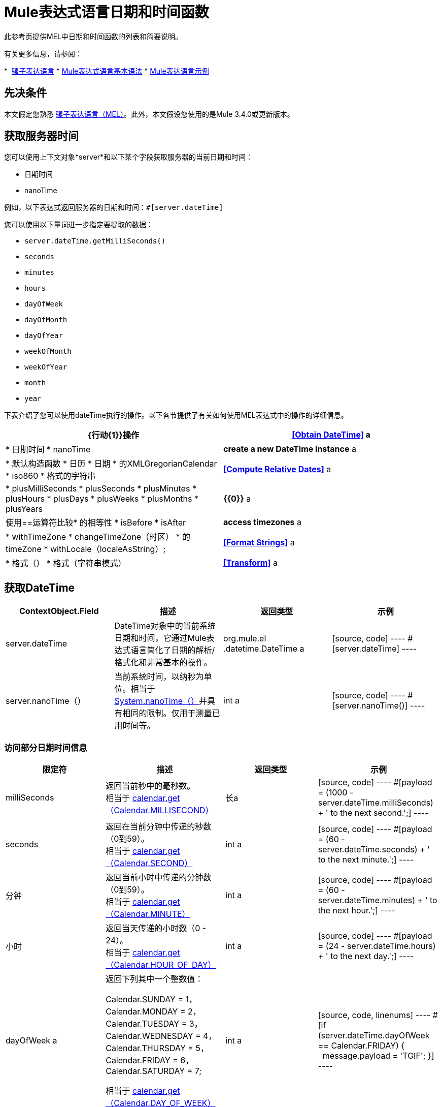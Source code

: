 =  Mule表达式语言日期和时间函数
:keywords: anypoint studio, esb, mel, mule expression language, native language, custom language, expression, mule expressions

此参考页提供MEL中日期和时间函数的列表和简要说明。

有关更多信息，请参阅：

*  link:/mule-user-guide/v/3.7/mule-expression-language-mel[骡子表达语言]
*  link:/mule-user-guide/v/3.7/mule-expression-language-basic-syntax[Mule表达式语言基本语法]
*  link:/mule-user-guide/v/3.7/mule-expression-language-examples[Mule表达语言示例]

== 先决条件

本文假定您熟悉 link:/mule-user-guide/v/3.7/mule-expression-language-mel[骡子表达语言（MEL）]。此外，本文假设您使用的是Mule 3.4.0或更新版本。

== 获取服务器时间

您可以使用上下文对象*server*和以下某个字段获取服务器的当前日期和时间：

* 日期时间
*  nanoTime

例如，以下表达式返回服务器的日期和时间：`#[server.dateTime]`

您可以使用以下量词进一步指定要提取的数据：

*  `server.dateTime.getMilliSeconds()`
*  `seconds`
*  `minutes`
*  `hours`
*  `dayOfWeek`
*  `dayOfMonth`
*  `dayOfYear`
*  `weekOfMonth`
*  `weekOfYear`
*  `month`
*  `year`

下表介绍了您可以使用dateTime执行的操作。以下各节提供了有关如何使用MEL表达式中的操作的详细信息。

[%header,cols="2*"]
|===
| {行动{1}}操作
| *<<Obtain DateTime>>* a |
* 日期时间
*  nanoTime

| *create a new DateTime instance* a |
* 默认构造函数
* 日历
* 日期
* 的XMLGregorianCalendar
*  iso860
* 格式的字符串

| *<<Compute Relative Dates>>* a |
*  plusMilliSeconds
*  plusSeconds
*  plusMinutes
*  plusHours
*  plusDays
*  plusWeeks
*  plusMonths
*  plusYears

| *{{0}}* a |
使用==运算符比较* 的相等性
*  isBefore
*  isAfter

| *access timezones* a |
*  withTimeZone
*  changeTimeZone（时区）
* 的timeZone
*  withLocale（localeAsString）;

| *<<Format Strings>>* a |
* 格式（）
* 格式（字符串模式）

| *<<Transform>>* a |
*  toCalendar
*  TODATE
*  toXMLCalendar

|===

== 获取DateTime

[%header,cols="4*"]
|===
| ContextObject.Field  |描述 |返回类型 |示例
| server.dateTime  | DateTime对象中的当前系统日期和时间，它通过Mule表达式语言简化了日期的解析/格式化和非常基本的操作。 | org.mule.el .datetime.DateTime a |
[source, code]
----
#[server.dateTime]
----
| server.nanoTime（） |当前系统时间，以纳秒为单位。相当于 link:http://docs.oracle.com/javase/8/docs/api/java/lang/System.html#nanoTime--[System.nanoTime（）]并具有相同的限制。仅用于测量已用时间等。 | int a |
[source, code]
----
#[server.nanoTime()]
----

|===

=== 访问部分日期时间信息

[%header,cols="4*"]
|===
|限定符 |描述 |返回类型 |示例
| milliSeconds  |返回当前秒中的毫秒数。 +
相当于 link:http://docs.oracle.com/javase/8/docs/api/java/util/Calendar.html#get-int-[calendar.get（Calendar.MILLISECOND）]  |长a |
[source, code]
----
#[payload = (1000 - server.dateTime.milliSeconds) + ' to the next second.';]
----

| seconds  |返回在当前分钟中传递的秒数（0到59）。 +
相当于 link:http://docs.oracle.com/javase/8/docs/api/java/util/Calendar.html#get-int-[calendar.get（Calendar.SECOND）]  | int a |
[source, code]
----
#[payload = (60 - server.dateTime.seconds) + ' to the next minute.';]
----

|分钟 |返回当前小时中传递的分钟数（0到59）。 +
相当于 link:http://docs.oracle.com/javase/8/docs/api/java/util/Calendar.html#get-int-[calendar.get（Calendar.MINUTE）]  | int a |
[source, code]
----
#[payload = (60 - server.dateTime.minutes) + ' to the next hour.';]
----

|小时 |返回当天传递的小时数（0  -  24）。 +
相当于 link:http://docs.oracle.com/javase/8/docs/api/java/util/Calendar.html#get-int-[calendar.get（Calendar.HOUR_OF_DAY）]   | int a |
[source, code]
----
#[payload = (24 - server.dateTime.hours) + ' to the next day.';]
----

| dayOfWeek a |返回下列其中一个整数值：

Calendar.SUNDAY = 1，Calendar.MONDAY = 2，Calendar.TUESDAY = 3，Calendar.WEDNESDAY = 4，Calendar.THURSDAY = 5，Calendar.FRIDAY = 6，Calendar.SATURDAY = 7;

相当于 link:http://docs.oracle.com/javase/8/docs/api/java/util/Calendar.html#get-int-[calendar.get（Calendar.DAY_OF_WEEK）]

| int a |
[source, code, linenums]
----
#[if (server.dateTime.dayOfWeek == Calendar.FRIDAY) {
  message.payload = 'TGIF';
}]
----

| dayOfMonth  |返回月份的日期（1到31）。 +
相当于 link:http://docs.oracle.com/javase/8/docs/api/java/util/Calendar.html#get-int-[calendar.get（Calendar.DAY_OF_MONTH）]  | int a |
[source, code, linenums]
----
#[if (server.dateTime.dayOfMonth == 1) {
  payload = 'Paycheck!!!';
}]
----

| dayOfYear  |返回一年中的一天（1到366）。 +
相当于 link:http://docs.oracle.com/javase/8/docs/api/java/util/Calendar.html#get-int-[calendar.get（Calendar.DAY_OF_YEAR）]   | int a |
[source, code, linenums]
----
#[if (server.dateTime.dayOfYear == 1) {
  payload = "Happy New Year!!!";
}]
----

| weekOfMonth  |返回月份的星期（1到5）。 +
相当于 link:http://docs.oracle.com/javase/8/docs/api/java/util/Calendar.html#get-int-[calendar.get（Calendar.DAY_OF_MONTH）]  | int a |
[source, code, linenums]
----
#[if (server.dateTime.weekOfMonth == 1) {
  payload = "Happy New Year!!!";
}]
----

| weekOfYear  |返回一年中的一周（1  -  53）+
相当于 link:http://docs.oracle.com/javase/8/docs/api/java/util/Calendar.html#get-int-[calendar.get（Calendar.WEEK_OF_YEAR）]  | int a |
[source, code, linenums]
----
#[if (server.dateTime.weekOfYear == 2) {
  payload = 'Stop saying happy new year!!!';
}]
----

|月份 |返回一年中的月份（1  -  12）+
相当于 link:http://docs.oracle.com/javase/8/docs/api/java/util/Calendar.html#get-int-[calendar.get（的Calendar.MONTH）] + 1  | int a |
[source, code, linenums]
----
#[if (server.dateTime.month == 12) {
  payload = 'Christmas!!!';
}]
----

|年份 |返回年份（例如，2013年）。 +
相当于 link:http://docs.oracle.com/javase/8/docs/api/java/util/Calendar.html#get-int-[calendar.get（Calendar.YEAR）]  | int a |
[source, code, linenums]
----
#[if (server.dateTime.year == 1979) {
  payload = 'Year of good wine and programmers.';
}]
----

|===

== 创建新的日期时间实例

[%header%autowidth.spread]
|===
|功能 |说明 |示例
| DateTime（）a |使用当前时间以及服务器的时区和区域设置构造DateTime。
一个|
[source, code]
----
#[payload = new org.mule.el.datetime.DateTime();]
----

|日期时间（日历，区域设置）a |
使用指定的日历和区域设置构造DateTime。
[%header,cols="2*"]
!===
！参数！类型
！calender！java.util.Calendar
！locale！java.util.Calendar
!===
一个|
[source, code, linenums]
----
#[calendar = Calendar.getInstance();
locale = org.apache.commons.lang.LocaleUtils.toLocale('en_GB');
payload = new org.mule.el.datetime.DateTime(calendar, locale);]
----

|日期时间（日历）a |
使用指定的日历和服务器的区域设置构造DateTime。
[%header,cols="2*"]
!===
！参数！类型
！calender！java.util.Calendar
!===
一个|
[source, code, linenums]
----
#[calendar = Calendar.getInstance();
payload = new org.mule.el.datetime.DateTime(calendar);]
----

|日期时间（日历）a |
使用指定的日历和服务器的区域设置构造DateTime。
[%header,cols="2*"]
!===
！参数！类型
！calender！javax.xml.datatype.XMLGregorianCalendar
!===
一个|
[source, code, linenums]
----
#[calendar = javax.xml.datatype.DatatypeFactory
.newInstance().newXMLGregorianCalendar();
 
payload = new org.mule.el.datetime.DateTime(calendar);]
----

|日期时间（日期）a |
使用指定的日期和服务器的区域设置和时区构造DateTime。
[%header,cols="2*"]
!===
！参数！类型
！date！java.util.Date
!===
一个|
[source, code]
----
#[payload = new org.mule.el.datetime.DateTime(new Date());]
----

| DateTIme（iso8601String）a |
使用指定的 link:http://en.wikipedia.org/wiki/ISO_8601[ISO8601]日期构建日期时间。
[%header,cols="2*"]
!===
！参数！类型
！iso8601String！java.lang.String
!===
一个|
[source, code]
----
#[payload = new org.mule.el.datetime.DateTime('1994-11-05T08:15:30-05:00');]
----

| DateTime（字符串日期字符串，字符串格式）a |
构造DateTime使用包含指定格式的日期时间的字符串。格式应该与 link:http://docs.oracle.com/javase/8/docs/api/java/text/SimpleDateFormat.html[的SimpleDateFormat]兼容。
[%header,cols="2*"]
!===
！参数！类型
！dateString！java.lang.String
！string！java.lang.String
!===


抛出异常：ParseException

一个|
[source, code, linenums]
----
#[dateString = new Date().toString();
 
payload = new org.mule.el.datetime.DateTime(dateString, 'EEE MMM dd HH:mm:ss zzz yyyy');]
----

|===

== 计算相对日期

[%header,cols="34,33,33"]
|===
|函数 |描述 |返回类型
| plusMilliSeconds（int add） |返回添加了给定的毫秒数的DateTime（或者如果它是负值，则减去）。 +
相当于： link:http://docs.oracle.com/javase/8/docs/api/java/util/Calendar.html#add-int-int-[calendar.add（Calendar.MILLISECOND，add）;]   | DateTime +
这允许链接：server.dateTime.plusWeeks（1）.plusDays（1）
| plusSeconds（int add）a |
返回添加了给定秒数的DateTime（如果它是负值，则将其减去）。 +
相当于： link:http://docs.oracle.com/javase/8/docs/api/java/util/Calendar.html#add-int-int-[calendar.add（Calendar.SECOND，add）;]

  |的DateTime
| plusMinutes（int add） |返回添加了给定分钟数的DateTime（如果为负值，则减去）。 +
相当于： link:http://docs.oracle.com/javase/8/docs/api/java/util/Calendar.html#add-int-int-[calendar.add（Calendar.MINUTE，add）;]  | DateTime
| plusHours（int add） |返回添加了给定小时数的DateTime（或者如果它是负值，则减去）。 +
相当于： link:http://docs.oracle.com/javase/8/docs/api/java/util/Calendar.html#add-int-int-[calendar.add（Calendar.HOUR_OF_DAY，add）;]  | DateTime
| plusDays（int add） |返回添加了给定天数的DateTime（如果它是负值，则减去）。 +
相当于： link:http://docs.oracle.com/javase/8/docs/api/java/util/Calendar.html#add-int-int-[calendar.add（Calendar.DAY_OF_YEAR，add）;]  | DateTime
| plusWeeks（int add） |返回添加了给定周数的DateTime（或者如果它是负值，则减去）。 | DateTime
| plusMonths（int add） |返回添加了给定月数的DateTime（如果是负值，则减去）。 +
相当于： link:http://docs.oracle.com/javase/8/docs/api/java/util/Calendar.html#add-int-int-[calendar.add（Calendar.MONTH，add）;]  | DateTime
| plusYears（int add） |返回添加了给定年数的DateTime（如果为负值，则减去）。 +
相当于： link:http://docs.oracle.com/javase/8/docs/api/java/util/Calendar.html#add-int-int-[calendar.add（Calendar.YEAR，add）;] http://docs.oracle.com/javase/8/docs/api/java/util/Calendar.html#add-int-int-[// public abstract void add（int field，int amount）]  | DateTime
|===

*Example*

[source, code]
----
#[payload = 'Two days ago it was the ' + server.dateTime.plusDays(-2).dayOfWeek + 'st day of the week';]
----

== 比较

[%header,cols="4*"]
|====
|函数 |描述 |返回类型 |示例
| isBefore（ortherInstant） |返回此Calendar是否表示指定参数表示的时刻之前的时间。 +
相当于 link:http://docs.oracle.com/javase/8/docs/api/java/util/Calendar.html#before-java.lang.Object-[calendar.before（otherInstant）;]    |布尔值a |
[source, code, linenums]
----
#[if (server.dateTime.isBefore(expiryOfSomething)) {
  payload =  'Not Yet Expired';
}]
----

| isAfter（otherInstant） |返回此Calendar是否表示指定参数表示的时间之后的时间。 +
相当于 link:http://docs.oracle.com/javase/8/docs/api/java/util/Calendar.html#after-java.lang.Object-[calendar.after（otherInstant）;]   |布尔值a |
[source, code, linenums]
----
#[if (server.dateTime.isAfter(expiryOfSomething)) {
  payload =  'Expired';
}]
----

|====


*Access Timezones*

[%header,cols="4*"]
|====
|函数 |描述 |返回类型 |示例
| withTimeZone（时区）;一个|
将当前DateTime更改为与定义的时区匹配。有效更改实例的日期时间和时区。
[%header,cols="2*"]
!===
！参数！类型
！timezone！字符串与 link:http://docs.oracle.com/javase/8/docs/api/java/util/TimeZone.html#getTimeZone-java.lang.String-[TimeZone.getTimeZone（）]兼容
!===

| DateTime +
这允许链接：server.dateTime.plusWeeks（1）.plusDays（1）a |
[source, code, linenums]
----
#[pstTimeZoneInstant = server.dateTime.withTimeZone('PST');]
 
#[phoenixInstant = server.dateTime.withTimeZone('America/Phoenix');]
----

| changeTimeZone（时区）a |
更改实例的时区。仅有效更改实例的时区。
[%header,cols="2*"]
!===
！参数！类型
！timezone！字符串与 link:http://docs.oracle.com/javase/8/docs/api/java/util/TimeZone.html#getTimeZone-java.lang.String-[TimeZone.getTimeZone（）]兼容
!===


| DateTime +
这允许链接：server.dateTime.plusWeeks（1）.plusDays（1）a |
[source, code, linenums]
----
#[pstTimeZoneInstant = server.dateTime.withTimeZone('PST');]
 
#[phoenixInstant = server.dateTime.changeTimeZone('America/Phoenix');]
----

| timeZone  |返回dateTime实例的当前TimeZone。 | string +
与 link:http://docs.oracle.com/javase/8/docs/api/java/util/TimeZone.html#getTimeZone-java.lang.String-[TimeZone.getTimeZone（）]兼容的字符串。一个|
[source, code]
----
#[payload = server.dateTime.timeZone]
----

| withLocale（localeAsString）;一个|
此方法采用语言环境的字符串格式并从中创建语言环境对象。
[%header,cols="2*"]
!===
！参数！类型
！localAsString！字符串。语言代码必须小写。国家代码必须大写。分隔符必须是下划线。长度必须正确。
!===


| DateTime +
这允许链接：server.dateTime.plusWeeks（1）.plusDays（1）a |
[source, code]
----
#[payload = server.dateTime.withLocale('en_GB');]
----

|====

== 格式字符串

[%header,cols="4*"]
|===
|函数 |描述 |返回类型 |示例
|格式（） |使用 link:http://www.w3.org/TR/xmlschema-2/#isoformats[ISO8601]日期时间格式以字符串格式化实例。 |字符串a |
[source, code]
----
#[payload = server.dateTime.format()]
----

|格式（字符串模式）a |
以特定格式格式化实例。
[%header,cols="2*"]
!===
！参数！类型
！pattern！字符串与 link:http://docs.oracle.com/javase/8/docs/api/java/text/SimpleDateFormat.html[的SimpleDateFormat]兼容
!===


|字符串+
使用指定格式的实例的表示。一个|
[source, code]
----
#[payload = server.dateTime.format(&quot;yyyy.MM.dd G 'at' HH:mm:ss z&quot;)]
----
|===

[WARNING]
====
在Studio的XML编辑器中编写代码时，不能使用双引号来表示字符串文字，因为MEL表达式在配置文件中已用双引号引起来。相反，您可以：

* 使用单引号（`'expression'`）
* 将引号与“ （`&quot;expression&quot;`）
* 使用\ u0027（`\u0027expression\u0027`转义引号）

如果您在Studio的可视化编辑器上撰写，则在XML视图中将双引号转换为转义引号` (&quot;`）。
====

== 变换

[%header,cols="4*"]
|===
|函数 |描述 |返回类型 |示例
| toCalendar（） |返回dateTime实例的Java日历表示。 |日历|
[source, code]
----
#[payload = server.dateTime.toCalendar()]
----

| toDate（） |返回datetime实例的Java Date表示。 | java.util.Date a |
[source, code]
----
#[payload = server.dateTime.toDate()]
----

| toXMLCalendar（）a |
返回datetime实例的XMLCalendar表示形式。

抛出：DatatypeConfigurationException

| XMLGregorianCalendar a |
[source, code]
----
#[payload = server.dateTime.toXMLCalendar()]
----
|===

== 另请参阅

* 详细了解 link:/mule-user-guide/v/3.7/mule-expression-language-mel[骡子表达语言（MEL）]。
